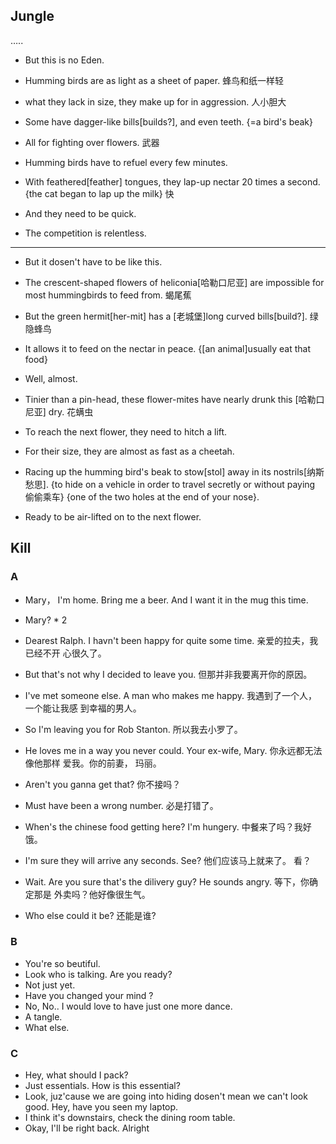 ** Jungle
.....
+ But this is no Eden.
+ Humming birds are as light as a sheet of paper. 蜂鸟和纸一样轻
+ what they lack in size, they make up for in aggression. 人小胆大

+ Some have dagger-like bills[builds?], and even teeth. {=a bird's beak}
+ All for fighting over flowers. 武器

+ Humming birds have to refuel every few minutes.
+ With feathered[feather] tongues, they lap-up nectar 20 times a second.{the cat
  began to lap up the milk} 快
+ And they need to be quick.
+ The competition is relentless.

--------------------------------------------------

+ But it dosen't have to be like this.
+ The crescent-shaped flowers of heliconia[哈勒口尼亚] are impossible for most
  hummingbirds to feed from. 蝎尾蕉
+ But the green hermit[her-mit] has a [老城堡]long curved bills[build?]. 绿隐蜂鸟
+ It allows it to feed on the nectar in peace. {[an animal]usually eat that food}
+ Well, almost.

+ Tinier than a pin-head, these flower-mites have nearly drunk this [哈勒口尼亚]
  dry. 花螨虫
+ To reach the next flower, they need to hitch a lift.
+ For their size, they are almost as fast as a cheetah.
+ Racing up the humming bird's beak to stow[stol] away in its nostrils[纳斯愁思].
  {to hide on a vehicle in order to travel secretly or without paying 偷偷乘车}
  {one of the two holes at the end of your nose}.

+ Ready to be air-lifted on to the next flower.

** Kill
*** A
+ Mary， I'm home. Bring me a beer. And I want it in the mug this time.
+ Mary? * 2
+ Dearest Ralph. I havn't been happy for quite some time. 亲爱的拉夫，我已经不开
  心很久了。
+ But that's not why I decided to leave you. 但那并非我要离开你的原因。
+ I've met someone else. A man who makes me happy. 我遇到了一个人，一个能让我感
  到幸福的男人。
+ So I'm leaving you for Rob Stanton. 所以我去小罗了。
+ He loves me in a way you never could. Your ex-wife, Mary. 你永远都无法像他那样
  爱我。你的前妻， 玛丽。

+ Aren't you ganna get that? 你不接吗？
+ Must have been a wrong number. 必是打错了。
+ When's the chinese food getting here? I'm hungery. 中餐来了吗？我好饿。
+ I'm sure they will arrive any seconds. See? 他们应该马上就来了。 看？
+ Wait. Are you sure that's the dilivery guy? He sounds angry. 等下，你确定那是
  外卖吗？他好像很生气。
+ Who else could it be? 还能是谁?
*** B
+ You're so beutiful.
+ Look who is talking. Are you ready?
+ Not just yet.
+ Have you changed your mind ?
+ No, No.. I would love to have just one more dance.
+ A tangle.
+ What else.
*** C
+ Hey, what should I pack?
+ Just essentials. How is this essential?
+ Look, juz'cause we are going into hiding dosen't mean we can't look good. Hey,
  have you seen my laptop.
+ I think it's downstairs, check the dining room table.
+ Okay, I'll be right back. Alright
